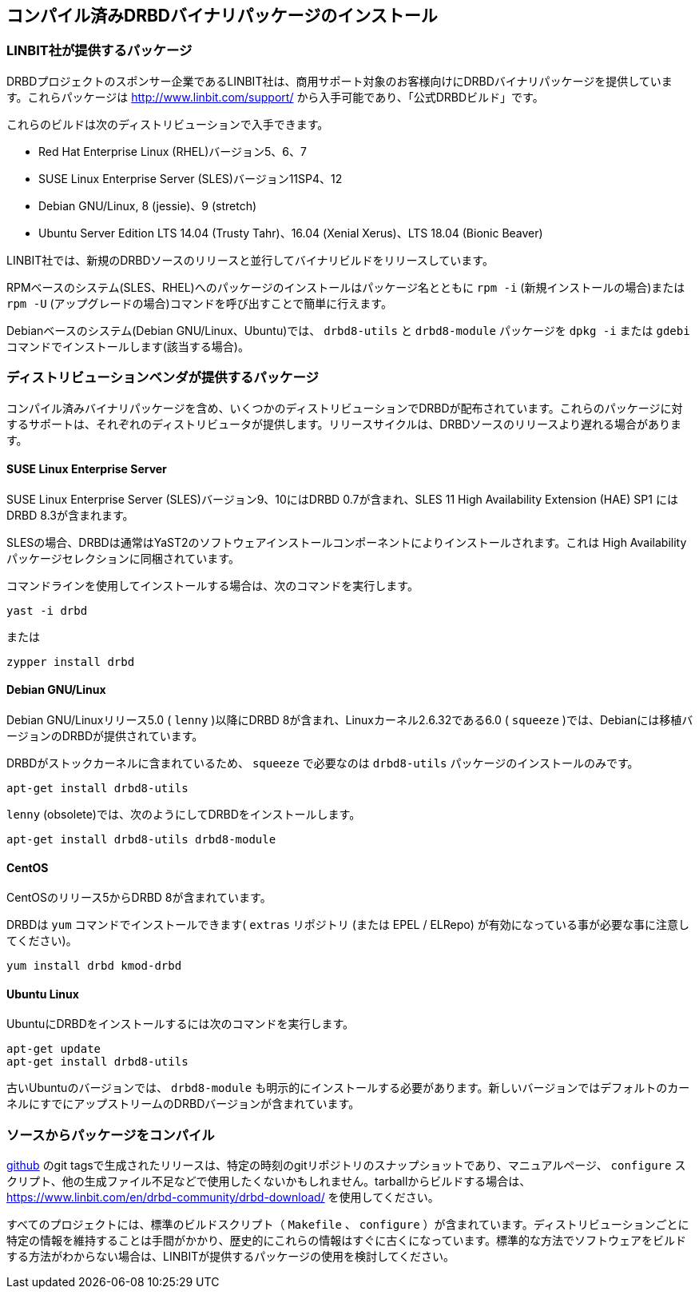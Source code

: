 [[ch-install-packages]]
== コンパイル済みDRBDバイナリパッケージのインストール


[[s-linbit-packages]]
=== LINBIT社が提供するパッケージ

DRBDプロジェクトのスポンサー企業であるLINBIT社は、商用サポート対象のお客様向けにDRBDバイナリパッケージを提供しています。これらパッケージは
http://www.linbit.com/support/ から入手可能であり、「公式DRBDビルド」です。

これらのビルドは次のディストリビューションで入手できます。

* Red Hat Enterprise Linux (RHEL)バージョン5、6、7

* SUSE Linux Enterprise Server (SLES)バージョン11SP4、12

* Debian GNU/Linux, 8 (jessie)、9 (stretch)

* Ubuntu Server Edition LTS 14.04 (Trusty Tahr)、16.04 (Xenial Xerus)、LTS 18.04
  (Bionic Beaver)

LINBIT社では、新規のDRBDソースのリリースと並行してバイナリビルドをリリースしています。

RPMベースのシステム(SLES、RHEL)へのパッケージのインストールはパッケージ名とともに `rpm -i` (新規インストールの場合)または
`rpm -U` (アップグレードの場合)コマンドを呼び出すことで簡単に行えます。

Debianベースのシステム(Debian GNU/Linux、Ubuntu)では、 `drbd8-utils` と `drbd8-module`
パッケージを `dpkg -i` または `gdebi` コマンドでインストールします(該当する場合)。


[[s-distro-packages]]
=== ディストリビューションベンダが提供するパッケージ

コンパイル済みバイナリパッケージを含め、いくつかのディストリビューションでDRBDが配布されています。これらのパッケージに対するサポートは、それぞれのディストリビュータが提供します。リリースサイクルは、DRBDソースのリリースより遅れる場合があります。

[[s-suse_linux_enterprise_server]]
==== SUSE Linux Enterprise Server

SUSE Linux Enterprise Server (SLES)バージョン9、10にはDRBD 0.7が含まれ、SLES 11 High
Availability Extension (HAE) SP1 にはDRBD 8.3が含まれます。

SLESの場合、DRBDは通常はYaST2のソフトウェアインストールコンポーネントによりインストールされます。これは High
Availabilityパッケージセレクションに同梱されています。

コマンドラインを使用してインストールする場合は、次のコマンドを実行します。

---------------------------------------
yast -i drbd
---------------------------------------

または

---------------------------------------
zypper install drbd
---------------------------------------


[[s-_debian_gnu_linux]]
====  Debian GNU/Linux

Debian GNU/Linuxリリース5.0 ( `lenny` )以降にDRBD 8が含まれ、Linuxカーネル2.6.32である6.0 (
`squeeze` )では、Debianには移植バージョンのDRBDが提供されています。

DRBDがストックカーネルに含まれているため、 `squeeze` で必要なのは `drbd8-utils` パッケージのインストールのみです。

---------------------------------------
apt-get install drbd8-utils
---------------------------------------

`lenny` (obsolete)では、次のようにしてDRBDをインストールします。

---------------------------------------
apt-get install drbd8-utils drbd8-module
---------------------------------------

[[s-centos]]
==== CentOS

CentOSのリリース5からDRBD 8が含まれています。

DRBDは `yum` コマンドでインストールできます( `extras` リポジトリ (または EPEL / ELRepo)
が有効になっている事が必要な事に注意してください)。

---------------------------------------
yum install drbd kmod-drbd
---------------------------------------


[[s-ubuntu_linux]]
==== Ubuntu Linux

UbuntuにDRBDをインストールするには次のコマンドを実行します。

---------------------------------------
apt-get update
apt-get install drbd8-utils
---------------------------------------

古いUbuntuのバージョンでは、 `drbd8-module`
も明示的にインストールする必要があります。新しいバージョンではデフォルトのカーネルにすでにアップストリームのDRBDバージョンが含まれています。

[[s-from-source]]
=== ソースからパッケージをコンパイル

https://github.com/LINBIT[github] のgit
tagsで生成されたリリースは、特定の時刻のgitリポジトリのスナップショットであり、マニュアルページ、 `configure`
スクリプト、他の生成ファイル不足などで使用したくないかもしれません。tarballからビルドする場合は、
https://www.linbit.com/en/drbd-community/drbd-download/ を使用してください。

すべてのプロジェクトには、標準のビルドスクリプト（ `Makefile` 、 `configure`
）が含まれています。ディストリビューションごとに特定の情報を維持することは手間がかかり、歴史的にこれらの情報はすぐに古くになっています。標準的な方法でソフトウェアをビルドする方法がわからない場合は、LINBITが提供するパッケージの使用を検討してください。
